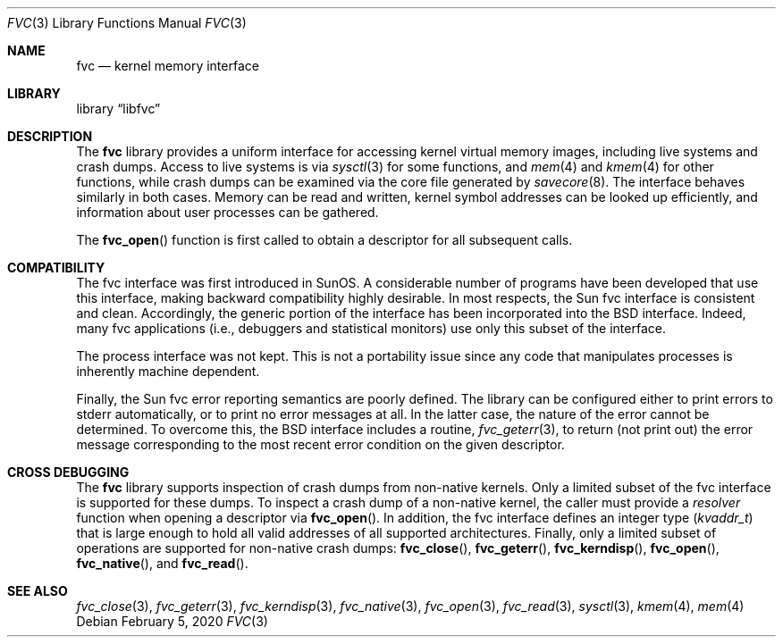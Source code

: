 .\" Copyright (c) 1992, 1993
.\"	The Regents of the University of California.  All rights reserved.
.\"
.\" This code is derived from software developed by the Computer Systems
.\" Engineering group at Lawrence Berkeley Laboratory under DARPA contract
.\" BG 91-66 and contributed to Berkeley.
.\"
.\" Redistribution and use in source and binary forms, with or without
.\" modification, are permitted provided that the following conditions
.\" are met:
.\" 1. Redistributions of source code must retain the above copyright
.\"    notice, this list of conditions and the following disclaimer.
.\" 2. Redistributions in binary form must reproduce the above copyright
.\"    notice, this list of conditions and the following disclaimer in the
.\"    documentation and/or other materials provided with the distribution.
.\" 3. Neither the name of the University nor the names of its contributors
.\"    may be used to endorse or promote products derived from this software
.\"    without specific prior written permission.
.\"
.\" THIS SOFTWARE IS PROVIDED BY THE REGENTS AND CONTRIBUTORS ``AS IS'' AND
.\" ANY EXPRESS OR IMPLIED WARRANTIES, INCLUDING, BUT NOT LIMITED TO, THE
.\" IMPLIED WARRANTIES OF MERCHANTABILITY AND FITNESS FOR A PARTICULAR PURPOSE
.\" ARE DISCLAIMED.  IN NO EVENT SHALL THE REGENTS OR CONTRIBUTORS BE LIABLE
.\" FOR ANY DIRECT, INDIRECT, INCIDENTAL, SPECIAL, EXEMPLARY, OR CONSEQUENTIAL
.\" DAMAGES (INCLUDING, BUT NOT LIMITED TO, PROCUREMENT OF SUBSTITUTE GOODS
.\" OR SERVICES; LOSS OF USE, DATA, OR PROFITS; OR BUSINESS INTERRUPTION)
.\" HOWEVER CAUSED AND ON ANY THEORY OF LIABILITY, WHETHER IN CONTRACT, STRICT
.\" LIABILITY, OR TORT (INCLUDING NEGLIGENCE OR OTHERWISE) ARISING IN ANY WAY
.\" OUT OF THE USE OF THIS SOFTWARE, EVEN IF ADVISED OF THE POSSIBILITY OF
.\" SUCH DAMAGE.
.\"
.\"     @(#)fvc.3	8.1 (Berkeley) 6/4/93
.\" $FreeBSD$
.\"
.Dd February 5, 2020
.Dt FVC 3
.Os
.Sh NAME
.Nm fvc
.Nd kernel memory interface
.Sh LIBRARY
.Lb libfvc
.Sh DESCRIPTION
The
.Nm
library provides a uniform interface for accessing kernel virtual memory
images, including live systems and crash dumps.
Access to live systems is via
.Xr sysctl 3
for some functions, and
.Xr mem 4
and
.Xr kmem 4
for other functions,
while crash dumps can be examined via the core file generated by
.Xr savecore 8 .
The interface behaves similarly in both cases.
Memory can be read and written, kernel symbol addresses can be
looked up efficiently, and information about user processes can
be gathered.
.Pp
The
.Fn fvc_open
function is first called to obtain a descriptor for all subsequent calls.
.Sh COMPATIBILITY
The fvc interface was first introduced in SunOS.
A considerable
number of programs have been developed that use this interface,
making backward compatibility highly desirable.
In most respects, the Sun fvc interface is consistent and clean.
Accordingly, the generic portion of the interface has been incorporated
into the
.Bx
interface.
Indeed, many fvc
applications (i.e., debuggers and statistical monitors) use only
this subset of the interface.
.Pp
The process interface was not kept.
This is not a portability
issue since any code that manipulates processes is inherently
machine dependent.
.Pp
Finally, the Sun fvc error reporting semantics are poorly defined.
The library can be configured either to print errors to
.Dv stderr
automatically,
or to print no error messages at all.
In the latter case, the nature of the error cannot be determined.
To overcome this, the
.Bx
interface includes a
routine,
.Xr fvc_geterr 3 ,
to return (not print out) the error message
corresponding to the most recent error condition on the
given descriptor.
.Sh CROSS DEBUGGING
The
.Nm
library supports inspection of crash dumps from non-native kernels.
Only a limited subset of the fvc interface is supported for these dumps.
To inspect a crash dump of a non-native kernel,
the caller must provide a
.Fa resolver
function when opening a descriptor via
.Fn fvc_open .
In addition,
the fvc interface defines an integer type
.Pq Vt kvaddr_t
that is large enough to hold all valid addresses of all supported
architectures.
Finally, only a limited subset of operations are supported for non-native
crash dumps:
.Fn fvc_close ,
.Fn fvc_geterr ,
.Fn fvc_kerndisp ,
.Fn fvc_open ,
.Fn fvc_native ,
and
.Fn fvc_read .
.Sh SEE ALSO
.Xr fvc_close 3 ,
.Xr fvc_geterr 3 ,
.Xr fvc_kerndisp 3 ,
.Xr fvc_native 3 ,
.Xr fvc_open 3 ,
.Xr fvc_read 3 ,
.Xr sysctl 3 ,
.Xr kmem 4 ,
.Xr mem 4
